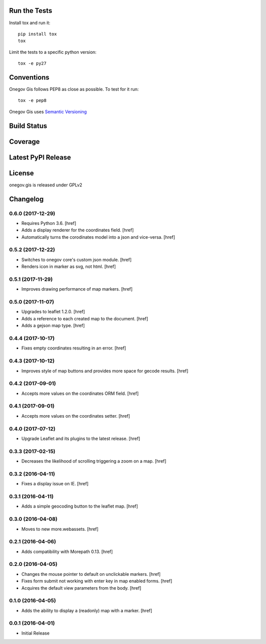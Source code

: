 

Run the Tests
-------------

Install tox and run it::

    pip install tox
    tox

Limit the tests to a specific python version::

    tox -e py27

Conventions
-----------

Onegov Gis follows PEP8 as close as possible. To test for it run::

    tox -e pep8

Onegov Gis uses `Semantic Versioning <http://semver.org/>`_

Build Status
------------

.. image:: https://travis-ci.org/OneGov/onegov.gis.png
  :target: https://travis-ci.org/OneGov/onegov.gis
  :alt: Build Status

Coverage
--------

.. image:: https://coveralls.io/repos/OneGov/onegov.gis/badge.png?branch=master
  :target: https://coveralls.io/r/OneGov/onegov.gis?branch=master
  :alt: Project Coverage

Latest PyPI Release
-------------------

.. image:: https://badge.fury.io/py/onegov.gis.svg
    :target: https://badge.fury.io/py/onegov.gis
    :alt: Latest PyPI Release

License
-------
onegov.gis is released under GPLv2

Changelog
---------

0.6.0 (2017-12-29)
~~~~~~~~~~~~~~~~~~~

- Requires Python 3.6.
  [href]

- Adds a display renderer for the coordinates field.
  [href]

- Automatically turns the corodinates model into a json and vice-versa.
  [href]

0.5.2 (2017-12-22)
~~~~~~~~~~~~~~~~~~~

- Switches to onegov core's custom json module.
  [href]

- Renders icon in marker as svg, not html.
  [href]

0.5.1 (2017-11-29)
~~~~~~~~~~~~~~~~~~~

- Improves drawing performance of map markers.
  [href]

0.5.0 (2017-11-07)
~~~~~~~~~~~~~~~~~~~

- Upgrades to leaflet 1.2.0.
  [href]

- Adds a reference to each created map to the document.
  [href]

- Adds a gejson map type.
  [href]

0.4.4 (2017-10-17)
~~~~~~~~~~~~~~~~~~~

- Fixes empty coordinates resulting in an error.
  [href]

0.4.3 (2017-10-12)
~~~~~~~~~~~~~~~~~~~

- Improves style of map buttons and provides more space for gecode results.
  [href]

0.4.2 (2017-09-01)
~~~~~~~~~~~~~~~~~~~

- Accepts more values on the coordinates ORM field.
  [href]

0.4.1 (2017-09-01)
~~~~~~~~~~~~~~~~~~~

- Accepts more values on the coordinates setter.
  [href]

0.4.0 (2017-07-12)
~~~~~~~~~~~~~~~~~~~

- Upgrade Leaflet and its plugins to the latest release.
  [href]

0.3.3 (2017-02-15)
~~~~~~~~~~~~~~~~~~~

- Decreases the likelihood of scrolling triggering a zoom on a map.
  [href]

0.3.2 (2016-04-11)
~~~~~~~~~~~~~~~~~~~

- Fixes a display issue on IE.
  [href]

0.3.1 (2016-04-11)
~~~~~~~~~~~~~~~~~~~

- Adds a simple geocoding button to the leaflet map.
  [href]

0.3.0 (2016-04-08)
~~~~~~~~~~~~~~~~~~~

- Moves to new more.webassets.
  [href]

0.2.1 (2016-04-06)
~~~~~~~~~~~~~~~~~~~

- Adds compatibility with Morepath 0.13.
  [href]

0.2.0 (2016-04-05)
~~~~~~~~~~~~~~~~~~~

- Changes the mouse pointer to default on unclickable markers.
  [href]

- Fixes form submit not working with enter key in map enabled forms.
  [href]

- Acquires the default view parameters from the body.
  [href]

0.1.0 (2016-04-05)
~~~~~~~~~~~~~~~~~~~

- Adds the ability to display a (readonly) map with a marker.
  [href]

0.0.1 (2016-04-01)
~~~~~~~~~~~~~~~~~~~

- Initial Release


